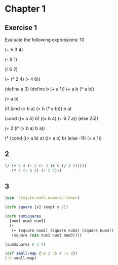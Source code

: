 * Chapter 1
** Exercise 1
Evaluate the following expressions:
10
# 10
(+ 5 3 4)
# 12
(- 9 1)
# 8
(/ 6 2)
# 3
(+ (* 2 4) (- 4 6))
# 6
(define a 3)
(define b (+ a 1))
(+ a b (* a b))
# 19
(= a b)
# false
(if (and (> b a) (< b (* a b)))
    b
    a)
# 4
(cond ((= a 4) 6)
      ((= b 4) (+ 6 7 a))
      (else 25))
# 16
(+ 2 (if (> b a) b a))
# 6
(* (cond ((> a b) a)
         ((< a b) b)
         (else -1))
   (+ a 1))
# 16
** 2
#+BEGIN_SRC clojure
  (/ (+ 5 4 (- 2 (- 3 (+ 6 (/ 4 5)))))
     (* 3 (- 6 2) (- 2 7)))
#+END_SRC

#+RESULTS:
: -37/150
** 3

#+BEGIN_SRC clojure :results value
  (use `clojure.math.numeric-tower)
  
  (defn square [x] (expt x 2))

  (defn sumSquares
    [num1 num2 num3]
    (- 
     (+ (square num1) (square num2) (square num3))
     (square (min num1 num2 num3))))

  (sumSquares 6 3 4)
#+END_SRC

#+begin_src clojure :results value
  (def small-map {:a 2 :b 4 :c 8})
  (:b small-map)
#+end_src

